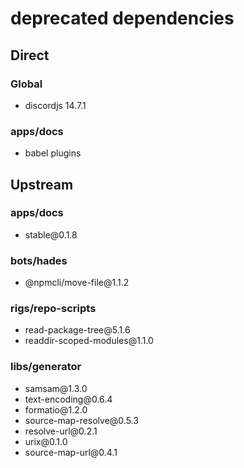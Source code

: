 * deprecated dependencies
** Direct
*** Global
+ discordjs 14.7.1
*** apps/docs
+ babel plugins
** Upstream
*** apps/docs
+ stable@0.1.8
*** bots/hades
+ @npmcli/move-file@1.1.2
*** rigs/repo-scripts
+ read-package-tree@5.1.6
+ readdir-scoped-modules@1.1.0
*** libs/generator
+ samsam@1.3.0
+ text-encoding@0.6.4
+ formatio@1.2.0
+ source-map-resolve@0.5.3
+ resolve-url@0.2.1
+ urix@0.1.0
+ source-map-url@0.4.1
